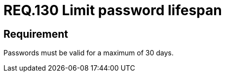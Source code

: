 :slug: rules/130/
:category: credentials
:description: This document details the security requirements related to credentials for access to sensitive information of the organization. In this requirement, it is recommended that the system does not allow its passwords to have a lifespan of more than 30 days.
:keywords: System, Requirement, Password, Validity, Security, Expiration
:rules: yes

= REQ.130 Limit password lifespan

== Requirement

Passwords must be valid for a maximum of 30 days.
